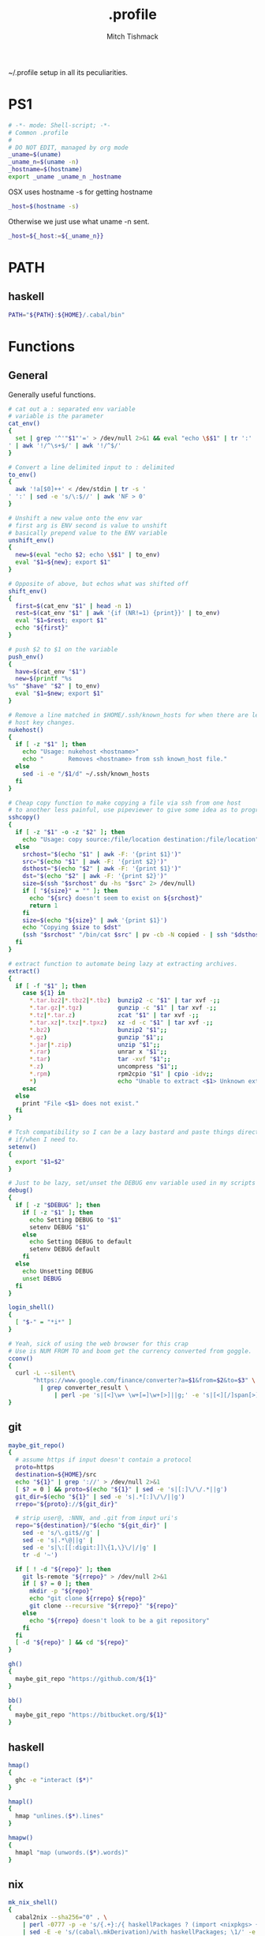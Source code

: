 #+TITLE: .profile
#+AUTHOR: Mitch Tishmack
#+STARTUP: hidestars
#+STARTUP: odd
#+BABEL: :cache yes
#+PROPERTY: header-args :cache yes
#+PROPERTY: header-args :padline no
#+PROPERTY: header-args :mkdirp yes
#+PROPERTY: header-args :comments no
#+PROPERTY: header-args :replace yes
#+PROPERTY: header-args :tangle tmp/.profile

~/.profile setup in all its peculiarities.

* PS1

#+BEGIN_SRC sh
  # -*- mode: Shell-script; -*-
  # Common .profile
  #
  # DO NOT EDIT, managed by org mode
  _uname=$(uname)
  _uname_n=$(uname -n)
  _hostname=$(hostname)
  export _uname _uname_n _hostname
#+END_SRC

OSX uses hostname -s for getting hostname

#+BEGIN_SRC sh :tangle (tangle/file ".profile" (bound-and-true-p macos-p))
_host=$(hostname -s)
#+END_SRC

Otherwise we just use what uname -n sent.

#+BEGIN_SRC sh
_host=${_host:=${_uname_n}}
#+END_SRC

* PATH
** haskell
#+BEGIN_SRC sh :tangle (tangle/file ".profile" (bound-and-true-p haskell-p))
PATH="${PATH}:${HOME}/.cabal/bin"
#+END_SRC

* Functions
** General
Generally useful functions.

#+BEGIN_SRC sh
# cat out a : separated env variable
# variable is the parameter
cat_env()
{
  set | grep '^'"$1"'=' > /dev/null 2>&1 && eval "echo \$$1" | tr ':' '
' | awk '!/^\s+$/' | awk '!/^$/'
}

# Convert a line delimited input to : delimited
to_env()
{
  awk '!a[$0]++' < /dev/stdin | tr -s '
' ':' | sed -e 's/\:$//' | awk 'NF > 0'
}

# Unshift a new value onto the env var
# first arg is ENV second is value to unshift
# basically prepend value to the ENV variable
unshift_env()
{
  new=$(eval "echo $2; echo \$$1" | to_env)
  eval "$1=${new}; export $1"
}

# Opposite of above, but echos what was shifted off
shift_env()
{
  first=$(cat_env "$1" | head -n 1)
  rest=$(cat_env "$1" | awk '{if (NR!=1) {print}}' | to_env)
  eval "$1=$rest; export $1"
  echo "${first}"
}

# push $2 to $1 on the variable
push_env()
{
  have=$(cat_env "$1")
  new=$(printf "%s
%s" "$have" "$2" | to_env)
  eval "$1=$new; export $1"
}

# Remove a line matched in $HOME/.ssh/known_hosts for when there are legit
# host key changes.
nukehost()
{
  if [ -z "$1" ]; then
    echo "Usage: nukehost <hostname>"
    echo "       Removes <hostname> from ssh known_host file."
  else
    sed -i -e "/$1/d" ~/.ssh/known_hosts
  fi
}

# Cheap copy function to make copying a file via ssh from one host
# to another less painful, use pipeviewer to give some idea as to progress.
sshcopy()
{
  if [ -z "$1" -o -z "$2" ]; then
    echo "Usage: copy source:/file/location destination:/file/location"
  else
    srchost="$(echo "$1" | awk -F: '{print $1}')"
    src="$(echo "$1" | awk -F: '{print $2}')"
    dsthost="$(echo "$2" | awk -F: '{print $1}')"
    dst="$(echo "$2" | awk -F: '{print $2}')"
    size=$(ssh "$srchost" du -hs "$src" 2> /dev/null)
    if [ "${size}" = "" ]; then
      echo "${src} doesn't seem to exist on ${srchost}"
      return 1
    fi
    size=$(echo "${size}" | awk '{print $1}')
    echo "Copying $size to $dst"
    (ssh "$srchost" "/bin/cat $src" | pv -cb -N copied - | ssh "$dsthost" "/bin/cat - > $dst") 2> /dev/null
  fi
}

# extract function to automate being lazy at extracting archives.
extract()
{
  if [ -f "$1" ]; then
    case ${1} in
      *.tar.bz2|*.tbz2|*.tbz)  bunzip2 -c "$1" | tar xvf -;;
      *.tar.gz|*.tgz)          gunzip -c "$1" | tar xvf -;;
      *.tz|*.tar.z)            zcat "$1" | tar xvf -;;
      *.tar.xz|*.txz|*.tpxz)   xz -d -c "$1" | tar xvf -;;
      *.bz2)                   bunzip2 "$1";;
      *.gz)                    gunzip "$1";;
      *.jar|*.zip)             unzip "$1";;
      *.rar)                   unrar x "$1";;
      *.tar)                   tar -xvf "$1";;
      *.z)                     uncompress "$1";;
      *.rpm)                   rpm2cpio "$1" | cpio -idv;;
      *)                       echo "Unable to extract <$1> Unknown extension."
    esac
  else
    print "File <$1> does not exist."
  fi
}

# Tcsh compatibility so I can be a lazy bastard and paste things directly
# if/when I need to.
setenv()
{
  export "$1=$2"
}

# Just to be lazy, set/unset the DEBUG env variable used in my scripts
debug()
{
  if [ -z "$DEBUG" ]; then
    if [ -z "$1" ]; then
      echo Setting DEBUG to "$1"
      setenv DEBUG "$1"
    else
      echo Setting DEBUG to default
      setenv DEBUG default
    fi
  else
    echo Unsetting DEBUG
    unset DEBUG
  fi
}

login_shell()
{
  [ "$-" = "*i*" ]
}

# Yeah, sick of using the web browser for this crap
# Use is NUM FROM TO and boom get the currency converted from goggle.
cconv()
{
  curl -L --silent\
       "https://www.google.com/finance/converter?a=$1&from=$2&to=$3" \
         | grep converter_result \
             | perl -pe 's|[<]\w+ \w+[=]\w+[>]||g;' -e 's|[<][/]span[>]||'
}
#+END_SRC

** git
#+BEGIN_SRC sh :tangle (tangle/file ".profile" (bound-and-true-p git-p))
maybe_git_repo()
{
  # assume https if input doesn't contain a protocol
  proto=https
  destination=${HOME}/src
  echo "${1}" | grep '://' > /dev/null 2>&1
  [ $? = 0 ] && proto=$(echo "${1}" | sed -e 's|[:]\/\/.*||g')
  git_dir=$(echo "${1}" | sed -e 's|.*[:]\/\/||g')
  rrepo="${proto}://${git_dir}"

  # strip user@, :NNN, and .git from input uri's
  repo="${destination}/"$(echo "${git_dir}" |
    sed -e 's/\.git$//g' |
    sed -e 's|.*\@||g' |
    sed -e 's|\:[[:digit:]]\{1,\}\/|/|g' |
    tr -d '~')

  if [ ! -d "${repo}" ]; then
    git ls-remote "${rrepo}" > /dev/null 2>&1
    if [ $? = 0 ]; then
      mkdir -p "${repo}"
      echo "git clone ${rrepo} ${repo}"
      git clone --recursive "${rrepo}" "${repo}"
    else
      echo "${rrepo} doesn't look to be a git repository"
    fi
  fi
  [ -d "${repo}" ] && cd "${repo}"
}

gh()
{
  maybe_git_repo "https://github.com/${1}"
}

bb()
{
  maybe_git_repo "https://bitbucket.org/${1}"
}
#+END_SRC
** haskell
#+BEGIN_SRC sh :tangle (tangle/file ".profile" (bound-and-true-p haskell-p))
hmap()
{
  ghc -e "interact ($*)"
}

hmapl()
{
  hmap "unlines.($*).lines"
}

hmapw()
{
  hmapl "map (unwords.($*).words)"
}
#+END_SRC
** nix
#+BEGIN_SRC sh :tangle (tangle/file ".profile" (bound-and-true-p nix-p))
mk_nix_shell()
{
  cabal2nix --sha256="0" . \
    | perl -0777 -p -e 's/{.+}:/{ haskellPackages ? (import <nixpkgs> {}).haskellPackages }:/s' \
    | sed -E -e 's/(cabal\.mkDerivation)/with haskellPackages; \1/' -e 'sXsha256 = "0";Xsrc = "./.";X' \
          > shell.nix;
}

nix_env_setup()
{
  # The nix installer put something like this into the .profile.
  # BAD INSTALLER NO COOKIE!
  if [ -e ${HOME}/.nix-profile/etc/profile.d/nix.sh ]; then
      . ${HOME}/.nix-profile/etc/profile.d/nix.sh;
      export NIX_PATH=${HOME}/src/github.com/NixOS/nixpkgs:nixpkgs=${HOME}/src/github.com/NixOS/nixpkgs
      export NIX_CFLAGS_COMPILE="-idirafter /usr/include"
      export NIX_CFLAGS_LINK="-L/usr/lib"

      NIX_GHC=$(type -p ghc > /dev/null 2>&1)
      if [ -n "$NIX_GHC" ]; then
          eval $(grep export "$NIX_GHC")
      fi
  fi

  nr()
  {
    nix-shell --run "$(echo $@)"
  }
}

nix-on() {
  rm ~/.nonix
}

nix-off() {
  touch ~/.nonix
}
#+END_SRC

Workaround stupid ssl crap with recent nix.

#+BEGIN_SRC sh :tangle (tangle/file ".profile" (and (bound-and-true-p nix-p) (bound-and-true-p macos-p)))
if [ ! -e ${HOME}/.nonix ]; then
  SSL_CERT_FILE="${HOME}/.nix-profile/etc/ssl/certs/ca-bundle.crt"
  GIT_SSL_CAINFO=$SSL_CERT_FILE
  export SSL_CERT_FILE
  export GIT_SSL_CAINFO
fi
#+END_SRC

#+BEGIN_SRC sh :tangle (tangle/file ".profile" (bound-and-true-p nix-p))
if [ ! -e ${HOME}/.nonix ]; then
  nix_env_setup
fi
#+END_SRC

TODO Add linux ca-bundle detection
  if test  -e /etc/ssl/certs/ca-bundle.crt ;  # Fedora, NixOS
      set -xg SSL_CERT_FILE /etc/ssl/certs/ca-bundle.crt ;
  else if test -e /etc/ssl/certs/ca-certificates.crt ;  # Ubuntu, Debian
      set -xg SSL_CERT_FILE /etc/ssl/certs/ca-certificates.crt

** tmux
#+BEGIN_SRC sh :tangle (tangle/file ".profile" (bound-and-true-p tmux-p))
t()
{
  if [ -z "$1" ]; then
    echo "Supply a tmux session name to connect to/create"
  else
    tmux has-session -t "$1" 2>/dev/null
    [ $? != 0 ] && tmux new-session -d -s "$1"
    tmux attach-session -d -t "$1"
  fi
}
#+END_SRC
** x
#+BEGIN_SRC sh :tangle (tangle/file ".profile" (bound-and-true-p x-p))
modmap()
{
  [ -f "${HOME}/.Xmodmap" ] && xmodmap "${HOME}/.Xmodmap"
}
#+END_SRC
* Aliases
** General
#+BEGIN_SRC sh
# general aliases
alias s="\$(which ssh)"
alias quit='exit'
alias cr='reset; clear'
alias a=ag
alias n=noglob
alias l=ls
alias L='ls -dal'
alias cleandir="find . -type f \( -name '*~' -o -name '#*#' -o -name '.*~' -o -name '.#*#' -o -name 'core' -o -name 'dead.letter*' \) | grep -v auto-save-list | xargs -t rm"

# Prefer less for paging duties.
which less > /dev/null 2>&1
if [ $? -eq 0 ]; then
  alias T="\$(which less) -f +F"
else
  alias T="\$(which tail) -f"
fi

alias e=emacs
alias de=emacs --debug-init -nw
alias ec=emacsclient
alias ect=emacsclient -t
alias oec=emacsclient -n -c
alias stope=emacsclient -t -e "(save-buffers-kill-emacs)(kill-emacs)"
alias kille=emacsclient -e "(kill-emacs)"
#+END_SRC

** osx
#+BEGIN_SRC sh :tangle (tangle/file ".profile" (bound-and-true-p macos-p))
alias o='open -a'
#+END_SRC
** git
#+BEGIN_SRC sh :tangle (tangle/file ".profile" (bound-and-true-p git-p))
alias g=git
#+END_SRC
** haskell
#+BEGIN_SRC sh :tangle (tangle/file ".profile" (bound-and-true-p haskell-p))
alias ghce="ghc -e ':l ~/.ghc.hs' -e"
#+END_SRC
** mosh
#+BEGIN_SRC sh :tangle (tangle/file ".profile" (bound-and-true-p mosh-p))
alias m=mosh
#+END_SRC

** tmux
#+BEGIN_SRC sh :tangle (tangle/file ".profile" (bound-and-true-p tmux-p))
alias tl='tmux ls'
#+END_SRC

* Final PATH
#+BEGIN_SRC sh :tangle "tmp/.profile"
PATH="${PATH}:${HOME}/bin:${HOME}/.local/bin"
export PATH
#+END_SRC
